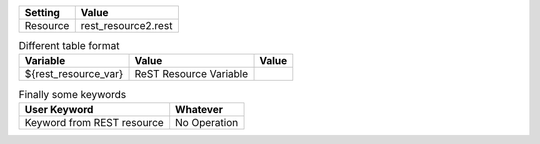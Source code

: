 =========  ===============================
 Setting               Value
=========  ===============================
Resource   rest_resource2.rest
=========  ===============================


.. table:: Different table format

   +---------------------+------------------------------+-------------+
   |       Variable      |             Value            |    Value    |
   +=====================+==============================+=============+
   | ${rest_resource_var}| ReST Resource Variable       |             |
   +---------------------+------------------------------+-------------+


.. table:: Finally some keywords

   ==========================  ============
         User Keyword           Whatever
   ==========================  ============
   Keyword from REST resource  No Operation
   ==========================  ============

